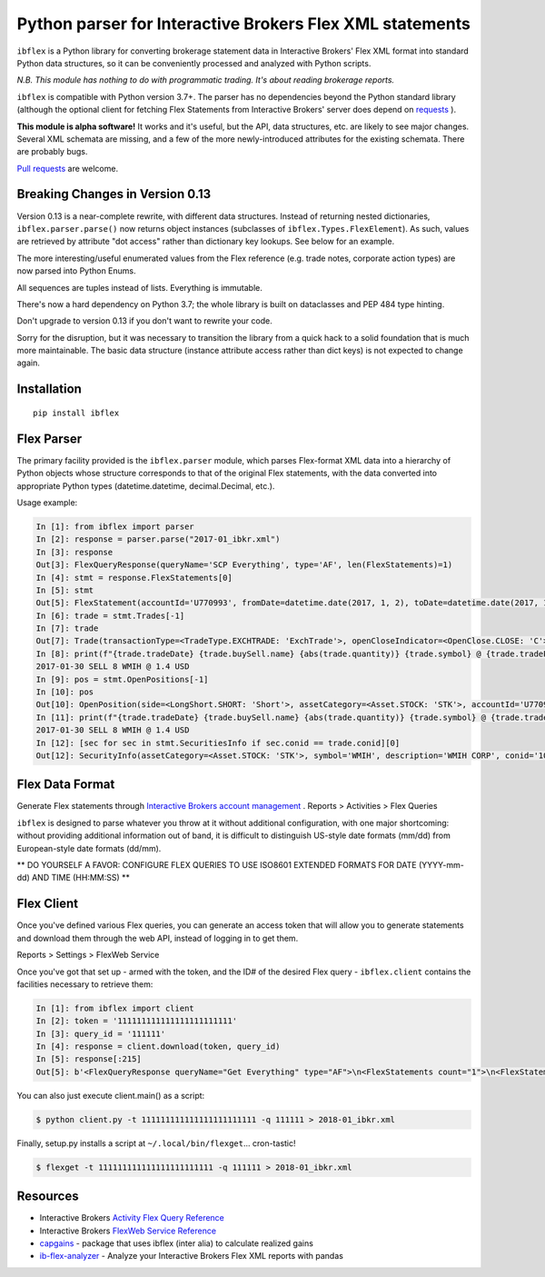 =========================================================
Python parser for Interactive Brokers Flex XML statements
=========================================================

``ibflex`` is a Python library for converting brokerage statement data in
Interactive Brokers' Flex XML format into standard Python data structures,
so it can be conveniently processed and analyzed with Python scripts.

*N.B. This module has nothing to do with programmatic trading.
It's about reading brokerage reports.*

``ibflex`` is compatible with Python version 3.7+.  The parser has no
dependencies beyond the Python standard library (although the optional client
for fetching Flex Statements from Interactive Brokers' server does depend
on `requests`_ ).

**This module is alpha software!**  It works and it's useful, but the
API, data structures, etc. are likely to see major changes.  Several XML
schemata are missing, and a few of the more newly-introduced attributes
for the existing schemata.  There are probably bugs.

`Pull requests`_ are welcome.


Breaking Changes in Version 0.13
===================================
Version 0.13 is a near-complete rewrite, with different data structures.
Instead of returning nested dictionaries, ``ibflex.parser.parse()`` now
returns object instances (subclasses of ``ibflex.Types.FlexElement``).
As such, values are retrieved by attribute "dot access" rather than dictionary
key lookups.  See below for an example.

The more interesting/useful enumerated values from the Flex reference
(e.g. trade notes, corporate action types) are now parsed into Python Enums.

All sequences are tuples instead of lists.  Everything is immutable.

There's now a hard dependency on Python 3.7; the whole library is built on
dataclasses and PEP 484 type hinting.

Don't upgrade to version 0.13 if you don't want to rewrite your code.

Sorry for the disruption, but it was necessary to transition the library from a
quick hack to a solid foundation that is much more maintainable.  The basic
data structure (instance attribute access rather than dict keys) is not expected to
change again.


Installation
============
::

    pip install ibflex


Flex Parser
===========
The primary facility provided is the ``ibflex.parser`` module, which parses
Flex-format XML data into a hierarchy of Python objects whose structure
corresponds to that of the original Flex statements, with the data converted
into appropriate Python types (datetime.datetime, decimal.Decimal, etc.).

Usage example:

.. code:: python

    In [1]: from ibflex import parser
    In [2]: response = parser.parse("2017-01_ibkr.xml")
    In [3]: response
    Out[3]: FlexQueryResponse(queryName='SCP Everything', type='AF', len(FlexStatements)=1)
    In [4]: stmt = response.FlexStatements[0]
    In [5]: stmt
    Out[5]: FlexStatement(accountId='U770993', fromDate=datetime.date(2017, 1, 2), toDate=datetime.date(2017, 1, 31), period=None, whenGenerated=datetime.datetime(2017, 5, 10, 11, 41, 38), len(CashReport)=3, len(EquitySummaryInBase)=23, len(StmtFunds)=344, len(ChangeInPositionValues)=2, len(OpenPositions)=2140, len(FxPositions)=1, len(Trades)=339, len(CorporateActions)=1, len(CashTransactions)=4, len(InterestAccruals)=1, len(ChangeInDividendAccruals)=5, len(OpenDividendAccruals)=2, len(SecuritiesInfo)=30, len(ConversionRates)=550)
    In [6]: trade = stmt.Trades[-1]
    In [7]: trade
    Out[7]: Trade(transactionType=<TradeType.EXCHTRADE: 'ExchTrade'>, openCloseIndicator=<OpenClose.CLOSE: 'C'>, buySell=<BuySell.SELL: 'SELL'>, orderType=<OrderType.LIMIT: 'LMT'>, assetCategory=<Asset.STOCK: 'STK'>, accountId='U770993', currency='USD', fxRateToBase=Decimal('1'), symbol='WMIH', description='WMIH CORP', conid='105068604', cusip=None, isin=None, listingExchange=None, multiplier=Decimal('1'), strike=None, expiry=None, putCall=None, tradeID='1742757182', reportDate=datetime.date(2017, 1, 30), tradeDate=datetime.date(2017, 1, 30), tradeTime=datetime.time(15, 39, 36), settleDateTarget=datetime.date(2017, 2, 2), exchange='BYX', quantity=Decimal('-8'), tradePrice=Decimal('1.4'), tradeMoney=Decimal('-11.2'), taxes=Decimal('0'), ibCommission=Decimal('-0.00680792'), ibCommissionCurrency='USD', netCash=Decimal('11.19319208'), netCashInBase=None, closePrice=Decimal('1.4'), notes=(<Code.PARTIAL: 'P'>,), cost=Decimal('-10.853621'), mtmPnl=Decimal('0'), origTradePrice=Decimal('0'), origTradeDate=None, origTradeID=None, origOrderID='0', openDateTime=None, fifoPnlRealized=Decimal('0.339571'), capitalGainsPnl=None, levelOfDetail='EXECUTION', ibOrderID='865480117', orderTime=datetime.datetime(2017, 1, 30, 15, 39, 36), changeInPrice=Decimal('0'), changeInQuantity=Decimal('0'), proceeds=Decimal('11.2'), fxPnl=Decimal('0'), clearingFirmID=None, transactionID='7248583136', holdingPeriodDateTime=None, ibExecID='0001090f.588f449a.01.01', brokerageOrderID=None, orderReference=None, volatilityOrderLink=None, exchOrderId=None, extExecID='S2367553204796', traderID=None, isAPIOrder=False, acctAlias='SCP 0-0', model=None, securityID=None, securityIDType=None, principalAdjustFactor=None, dateTime=None, underlyingConid=None, underlyingSecurityID=None, underlyingSymbol=None, underlyingListingExchange=None, issuer=None, sedol=None, whenRealized=None, whenReopened=None)
    In [8]: print(f"{trade.tradeDate} {trade.buySell.name} {abs(trade.quantity)} {trade.symbol} @ {trade.tradePrice} {trade.currency}")
    2017-01-30 SELL 8 WMIH @ 1.4 USD
    In [9]: pos = stmt.OpenPositions[-1]
    In [10]: pos
    Out[10]: OpenPosition(side=<LongShort.SHORT: 'Short'>, assetCategory=<Asset.STOCK: 'STK'>, accountId='U770993', currency='USD', fxRateToBase=Decimal('1'), reportDate=datetime.date(2017, 1, 31), symbol='VXX', description='IPATH S&P 500 VIX S/T FU ETN', conid='242500577', securityID=None, cusip=None, isin=None, multiplier=Decimal('1'), position=Decimal('-75'), markPrice=Decimal('19.42'), positionValue=Decimal('-1456.5'), openPrice=Decimal('109.210703693'), costBasisPrice=Decimal('109.210703693'), costBasisMoney=Decimal('-8190.802777'), fifoPnlUnrealized=Decimal('6734.302777'), levelOfDetail='LOT', openDateTime=datetime.datetime(2015, 8, 24, 9, 28, 9), holdingPeriodDateTime=datetime.datetime(2015, 8, 24, 9, 28, 9), securityIDType=None, issuer=None, underlyingConid=None, underlyingSymbol=None, code=(), originatingOrderID='699501861', originatingTransactionID='5634129129', accruedInt=None, acctAlias='SCP 0-0', model=None, sedol=None, percentOfNAV=None, strike=None, expiry=None, putCall=None, principalAdjustFactor=None, listingExchange=None, underlyingSecurityID=None, underlyingListingExchange=None, positionValueInBase=None, unrealizedCapitalGainsPnl=None, unrealizedlFxPnl=None)
    In [11]: print(f"{trade.tradeDate} {trade.buySell.name} {abs(trade.quantity)} {trade.symbol} @ {trade.tradePrice} {trade.currency}")
    2017-01-30 SELL 8 WMIH @ 1.4 USD
    In [12]: [sec for sec in stmt.SecuritiesInfo if sec.conid == trade.conid][0]
    Out[12]: SecurityInfo(assetCategory=<Asset.STOCK: 'STK'>, symbol='WMIH', description='WMIH CORP', conid='105068604', securityID=None, cusip=None, isin=None, listingExchange=None, underlyingSecurityID=None, underlyingListingExchange=None, underlyingConid=None, underlyingCategory=None, subCategory=None, multiplier=Decimal('1'), strike=None, expiry=None, maturity=None, issueDate=None, type=None, sedol=None, securityIDType=None, underlyingSymbol=None, issuer=None, putCall=None, principalAdjustFactor=Decimal('1'), code=())


Flex Data Format
================
Generate Flex statements through `Interactive Brokers account management`_ .
Reports > Activities > Flex Queries

``ibflex`` is designed to parse whatever you throw at it without additional
configuration, with one major shortcoming: without providing additional
information out of band, it is difficult to distinguish US-style date
formats (mm/dd) from European-style date formats (dd/mm).

** DO YOURSELF A FAVOR: CONFIGURE FLEX QUERIES TO USE ISO8601 EXTENDED FORMATS
FOR DATE (YYYY-mm-dd) AND TIME (HH:MM:SS) **


Flex Client
===========
Once you've defined various Flex queries, you can generate an access token
that will allow you to generate statements and download them through the web
API, instead of logging in to get them.

Reports > Settings > FlexWeb Service

Once you've got that set up - armed with the token, and the ID# of the desired
Flex query - ``ibflex.client`` contains the facilities necessary to retrieve
them:

.. code:: python

    In [1]: from ibflex import client
    In [2]: token = '111111111111111111111111'
    In [3]: query_id = '111111'
    In [4]: response = client.download(token, query_id)
    In [5]: response[:215]
    Out[5]: b'<FlexQueryResponse queryName="Get Everything" type="AF">\n<FlexStatements count="1">\n<FlexStatement accountId="U111111" fromDate="2018-01-01" toDate="2018-01-31" period="LastMonth" whenGenerated="2018-02-01;211353">\n'


You can also just execute client.main() as a script:

.. code:: bash

    $ python client.py -t 111111111111111111111111 -q 111111 > 2018-01_ibkr.xml


Finally, setup.py installs a script at ``~/.local/bin/flexget``... cron-tastic!

.. code:: bash

    $ flexget -t 111111111111111111111111 -q 111111 > 2018-01_ibkr.xml


Resources
=========
* Interactive Brokers `Activity Flex Query Reference`_
* Interactive Brokers `FlexWeb Service Reference`_
* `capgains`_ - package that uses ibflex (inter alia) to calculate realized gains
* `ib-flex-analyzer`_ - Analyze your Interactive Brokers Flex XML reports with pandas

.. _Pull requests: https://github.com/csingley/ibflex/pull/new/master
.. _requests: https://github.com/requests/requests
.. _Interactive Brokers account management: https://gdcdyn.interactivebrokers.com/sso/Login
.. _Activity Flex Query Reference: https://www.interactivebrokers.com/en/software/reportguide/reportguide.htm#reportguide/activity_flex_query_reference.htm
.. _FlexWeb Service Reference: https://www.interactivebrokers.com/en/software/am/am/reports/flex_web_service_version_3.htm
.. _capgains: https://github.com/csingley/capgains
.. _ib-flex-analyzer: https://github.com/wesm/ib-flex-analyzer
